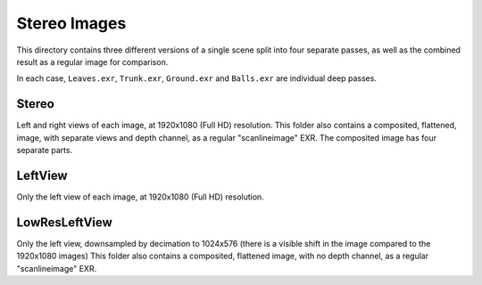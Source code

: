 ..
  SPDX-License-Identifier: BSD-3-Clause
  Copyright Contributors to the OpenEXR Project.

Stereo Images
#############

This directory contains three different versions of a single scene
split into four separate passes, as well as the combined result as a
regular image for comparison.

In each case, ``Leaves.exr``, ``Trunk.exr``, ``Ground.exr`` and
``Balls.exr`` are individual deep passes.

Stereo
======

Left and right views of each image, at 1920x1080 (Full HD)
resolution. This folder also contains a composited, flattened, image,
with separate views and depth channel, as a regular "scanlineimage"
EXR.  The composited image has four separate parts.

LeftView
========

Only the left view of each image, at 1920x1080 (Full HD) resolution.


LowResLeftView
==============

Only the left view, downsampled by decimation to 1024x576 (there is a
visible shift in the image compared to the 1920x1080 images) This
folder also contains a composited, flattened image, with no depth
channel, as a regular "scanlineimage" EXR.

